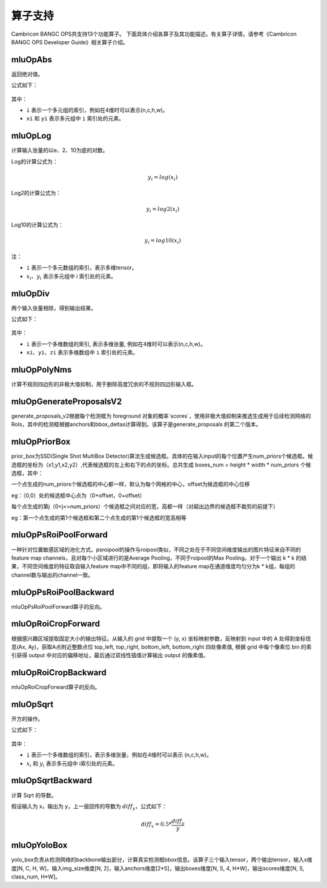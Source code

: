 .. _算子列表:

算子支持
==========================

Cambricon BANGC OPS共支持13个功能算子。
下面具体介绍各算子及其功能描述。有关算子详情，请参考《Cambricon BANGC OPS Developer Guide》相关算子介绍。

mluOpAbs
--------

返回绝对值。

公式如下：

.. figure:: ../images/abs.png
   :scale: 60%

其中：

- ``i`` 表示一个多元组的索引，例如在4维时可以表示(n,c,h,w)。
- ``xi`` 和 ``yi`` 表示多元组中 ``i`` 索引处的元素。

mluOpLog
-----------------------------

计算输入张量的以e、2、10为底的对数。

Log的计算公式为：

.. math::

     y_i = log(x_i)

Log2的计算公式为：

.. math::

   y_i = log2(x_i)


Log10的计算公式为：

.. math::

   y_i = log10(x_i)


注：

- ``i`` 表示一个多元数组的索引，表示多维tensor。
- :math:`x_i`、:math:`y_i` 表示多元组中 i 索引处的元素。

mluOpDiv
-----------------------------

两个输入张量相除，得到输出结果。

公式如下：

.. figure:: ../images/div.png
   :scale: 60%

其中：

- ``i`` 表示一个多维数组的索引, 表示多维张量, 例如在4维时可以表示(n,c,h,w)。
- ``xi``、``yi``、``zi`` 表示多维数组中 ``i`` 索引处的元素。

mluOpPolyNms
----------------------------
计算不规则四边形的非极大值抑制，用于删除高度冗余的不规则四边形输入框。


mluOpGenerateProposalsV2
----------------------------
generate_proposals_v2根据每个检测框为 foreground 对象的概率`scores`，使用非极大值抑制来推选生成用于后续检测网络的 RoIs，其中的检测框根据anchors和bbox_deltas计算得到。该算子是generate_proposals 的第二个版本。

mluOpPriorBox
---------------------------
prior_box为SSD(Single Shot MultiBox Detector)算法生成候选框。具体的在输入input的每个位置产生num_priors个候选框。候选框的坐标为（x1,y1,x2,y2）,代表候选框的左上和右下的点的坐标。总共生成 boxes_num = height * width * num_priors 个候选框，其中：

一个点生成的num_priors个候选框的中心都一样，默认为每个网格的中心，offset为候选框的中心位移

eg：（0,0）处的候选框中心点为（0+offset，0+offset）

每个点生成的第j（0<j<=num_priors）个候选框之间对应的宽，高都一样（对超出边界的候选框不裁剪的前提下）

eg：第一个点生成的第1个候选框和第二个点生成的第1个候选框的宽高相等

mluOpPsRoiPoolForward
---------------------------
一种针对位置敏感区域的池化方式。psroipool的操作与roipool类似，不同之处在于不同空间维度输出的图片特征来自不同的feature map channels，且对每个小区域进行的是Average Pooling，不同于roipool的Max Pooling。对于一个输出 k * k 的结果，不同空间维度的特征取自输入feature map中不同的组，即将输入的feature map在通道维度均匀分为k * k组，每组的channel数与输出的channel一致。

mluOpPsRoiPoolBackward
---------------------------
mluOpPsRoiPoolForward算子的反向。

mluOpRoiCropForward
---------------------------
根据感兴趣区域提取固定大小的输出特征。从输入的 grid 中提取一个 (y, x) 坐标映射参数，反映射到 input 中的 A 处得到坐标信息(Ax, Ay)，获取A点附近整数点位 top_left, top_right, bottom_left, bottom_right 四处像素值, 根据 grid 中每个像素位 bin 的索引获得 output 中对应的偏移地址，最后通过双线性插值计算输出 output 的像素值。

mluOpRoiCropBackward
---------------------------
mluOpRoiCropForward算子的反向。

mluOpSqrt
-----------

开方的操作。

公式如下：

.. figure:: ../images/sqrt.png
   :scale: 70%

其中：

- ``i`` 表示一个多维数组的索引，表示多维张量，例如在4维时可以表示 (n,c,h,w)。
- :math:`x_i` 和 :math:`y_i` 表示多元组中 i索引处的元素。

mluOpSqrtBackward
-------------------

计算 Sqrt 的导数。

假设输入为 x，输出为 y，上一层回传的导数为 :math:`diff_y`，公式如下：

.. math::

   diff_x = 0.5 * \frac{diff_y}{y}


mluOpYoloBox
-------------------
yolo_box负责从检测网络的backbone输出部分，计算真实检测框bbox信息。该算子三个输入tensor，两个输出tensor，输入x维度[N, C, H, W]，输入img_size维度[N, 2]，输入anchors维度[2*S]，输出boxes维度[N, S, 4, H*W]，输出scores维度[N, S, class_num, H*W]。

